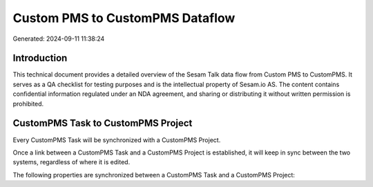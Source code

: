 ================================
Custom PMS to CustomPMS Dataflow
================================

Generated: 2024-09-11 11:38:24

Introduction
------------

This technical document provides a detailed overview of the Sesam Talk data flow from Custom PMS to CustomPMS. It serves as a QA checklist for testing purposes and is the intellectual property of Sesam.io AS. The content contains confidential information regulated under an NDA agreement, and sharing or distributing it without written permission is prohibited.

CustomPMS Task to CustomPMS Project
-----------------------------------
Every CustomPMS Task will be synchronized with a CustomPMS Project.

Once a link between a CustomPMS Task and a CustomPMS Project is established, it will keep in sync between the two systems, regardless of where it is edited.

The following properties are synchronized between a CustomPMS Task and a CustomPMS Project:

.. list-table::
   :header-rows: 1

   * - CustomPMS Task Property
     - CustomPMS Project Property
     - CustomPMS Data Type

